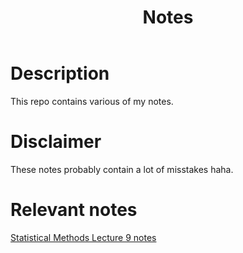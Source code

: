 #+TITLE: Notes
* Description
This repo contains various of my notes.
* Disclaimer
These notes probably contain a lot of misstakes haha.
* Relevant notes

[[/Statistical Methods/Lecture 9/file.pdf][Statistical Methods Lecture 9 notes]]

